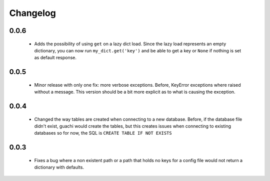 .. _changelog:

Changelog
==========

0.0.6
-----
 * Adds the possibility of using ``get`` on a lazy dict load. Since the lazy
   load represents an empty dictionary, you can now run ``my_dict.get('key')``
   and be able to get a key or ``None`` if nothing is set as default response.

0.0.5
--------

 * Minor release with only one fix: more verbose exceptions. Before, KeyError exceptions 
   where raised without a message. This version should be a bit more explicit as to what
   is causing the exception.

0.0.4
-------

 * Changed the way tables are created when connecting to a new database. Before, if the 
   database file didn't exist, guachi would create the tables, but this creates issues 
   when connecting to existing databases so for now, the SQL is ``CREATE TABLE IF NOT EXISTS``

0.0.3
--------

 * Fixes a bug where a non existent path or a path that holds no keys for a config file 
   would not return a dictionary with defaults.
